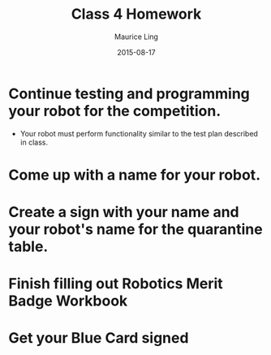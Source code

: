 #+TITLE: Class 4 Homework
#+AUTHOR: Maurice Ling
#+DATE: 2015-08-17
* Continue testing and programming your robot for the competition.
  - Your robot must perform functionality similar to the test plan described
    in class.
* Come up with a name for your robot.
* Create a sign with your name and your robot's name for the quarantine table.
* Finish filling out Robotics Merit Badge Workbook
* Get your Blue Card signed
